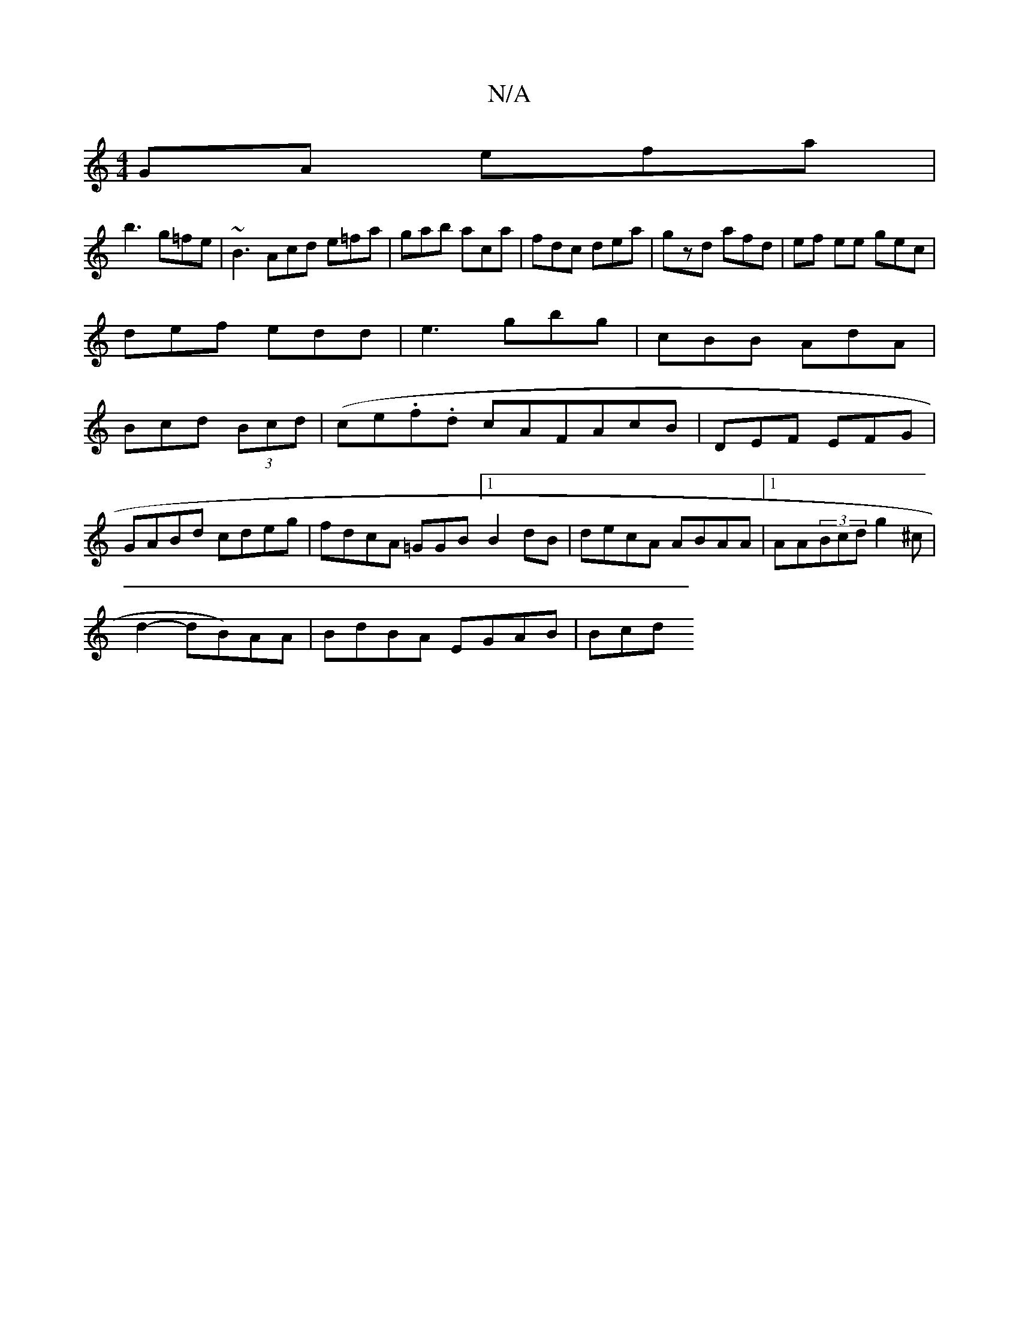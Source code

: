X:1
T:N/A
M:4/4
R:N/A
K:Cmajor
GA efa|
b3 g=fe|~B3 Acd e=fa|gab aca|fdc dea|gzd afd|ef ee gec|
def edd|e3 gbg|cBB AdA|
Bcd (3Bcd| (ce.f.d cAFA-cB|DEF EFG|
GABd cdeg|fdcA =GGB[1 B2dB|decA ABAA|1 AA(3Bcd g2^c|
d2- dB)AA|BdBA EGAB|Bcd